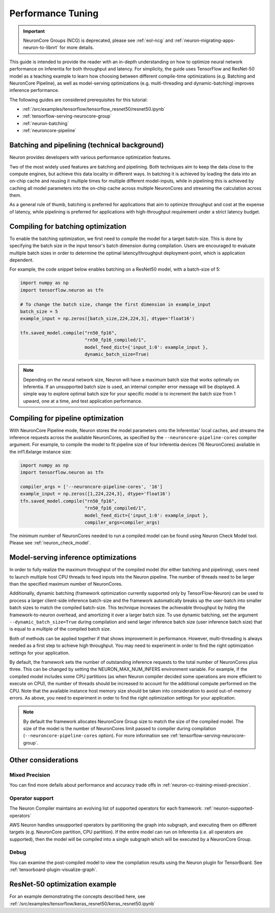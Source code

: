 .. _appnote-performance-tuning:

Performance Tuning
==================

.. important ::
  NeuronCore Groups (NCG) is deprecated, please see :ref:`eol-ncg` and :ref:`neuron-migrating-apps-neuron-to-libnrt` for more details.

This guide is intended to provide the reader with an in-depth
understanding on how to optimize neural network performance on
Inferentia for both throughput and latency. For simplicity, the guide
uses TensorFlow and ResNet-50 model as a teaching example to learn how
choosing between different compile-time optimizations (e.g. Batching and
NeuronCore Pipeline), as well as model-serving optimizations (e.g.
multi-threading and dynamic-batching) improves inference performance.

The following guides are considered prerequisites for this tutorial:

-  :ref:`/src/examples/tensorflow/tensorflow_resnet50/resnet50.ipynb`
-  :ref:`tensorflow-serving-neurocore-group`
-  :ref:`neuron-batching`
-  :ref:`neuroncore-pipeline`

Batching and pipelining (technical background)
----------------------------------------------

Neuron provides developers with various performance optimization features.

Two of the most widely used features are batching and pipelining. Both
techniques aim to keep the data close to the compute engines, but achieve
this data locality in different ways. In batching it is achieved by loading
the data into an on-chip cache and reusing it multiple times for multiple
different model-inputs, while in pipelining this is achieved by caching all
model parameters into the on-chip cache across multiple NeuronCores and
streaming the calculation across them.

As a general rule of thumb, batching is preferred for applications that
aim to optimize throughput and cost at the expense of latency, while
pipelining is preferred for applications with high-throughput
requirement under a strict latency budget.

Compiling for batching optimization
-----------------------------------

To enable the batching optimization, we first need to compile the model
for a target batch-size. This is done by specifying the batch size in
the input tensor's batch dimension during compilation. Users are
encouraged to evaluate multiple batch sizes in order to determine the
optimal latency/throughput deployment-point, which is application
dependent.

For example, the code snippet below enables batching on a ResNet50
model, with a batch-size of 5:

.. code:: python

   import numpy as np
   import tensorflow.neuron as tfn

   # To change the batch size, change the first dimension in example_input
   batch_size = 5
   example_input = np.zeros([batch_size,224,224,3], dtype='float16')

   tfn.saved_model.compile("rn50_fp16",
                           "rn50_fp16_compiled/1",
                           model_feed_dict={'input_1:0': example_input },
                           dynamic_batch_size=True)

.. note::

   Depending on the neural network size, Neuron will have a maximum
   batch size that works optimally on Inferentia. If
   an unsupported batch size is used, an internal compiler error message
   will be displayed.
   A simple way to explore optimal batch size for your specific model is to
   increment the batch size from 1 upward, one at a time, and test
   application performance.

Compiling for pipeline optimization
-----------------------------------

With NeuronCore Pipeline mode, Neuron stores the model parameters onto
the Inferentias' local caches, and streams the inference requests across
the available NeuronCores, as specified by the
``--neuroncore-pipeline-cores`` compiler argument. For example, to
compile the model to fit pipeline size of four Inferentia devices (16
NeuronCores) avaliable in the inf1.6xlarge instance size:

.. code:: python

   import numpy as np
   import tensorflow.neuron as tfn

   compiler_args = ['--neuroncore-pipeline-cores', '16']
   example_input = np.zeros([1,224,224,3], dtype='float16')
   tfn.saved_model.compile("rn50_fp16",
                           "rn50_fp16_compiled/1",
                           model_feed_dict={'input_1:0': example_input },
                           compiler_args=compiler_args)

The minimum number of NeuronCores needed to run a compiled model can be
found using Neuron Check Model tool. Please see :ref:`neuron_check_model`.

Model-serving inference optimizations
-------------------------------------

In order to fully realize the maximum throughput of the compiled model
(for either batching and pipelining), users need to launch multiple host
CPU threads to feed inputs into the Neuron pipeline. The number of
threads need to be larger than the specified maximum number of
NeuronCores.

Additionally, dynamic batching (framework optimization currently
supported only by TensorFlow-Neuron) can be used to process a larger
client-side inference batch-size and the framework automatically breaks
up the user-batch into smaller batch sizes to match the compiled
batch-size. This technique increases the achievable throughput by hiding
the framework-to-neuron overhead, and amortizing it over a larger batch
size. To use dynamic batching, set the argument
``--dynamic_batch_size=True`` during compilation and send larger
inference batch size (user inference batch size) that is equal to a
multiple of the compiled batch size.

Both of methods can be applied together if that shows improvement in
performance. However, multi-threading is always needed as a first step
to achieve high throughput. You may need to experiment in order to find
the right optimization settings for your application.

By default, the framework sets the number of outstanding inference
requests to the total number of NeuronCores plus three. This can be
changed by setting the NEURON_MAX_NUM_INFERS environment variable. For
example, if the compiled model includes some CPU partitions (as when
Neuron compiler decided some operations are more efficient to execute on
CPU), the number of threads should be increased to account for the
additional compute performed on the CPU. Note that the available
instance host memory size should be taken into consideration to avoid
out-of-memory errors. As above, you need to experiment in order to find
the right optimization settings for your application.

.. note::

   By default the framework allocates NeuronCore Group size to
   match the size of the compiled model. The size of the model is the
   number of NeuronCores limit passed to compiler during compilation
   (``--neuroncore-pipeline-cores`` option). For more information see
   :ref:`tensorflow-serving-neurocore-group`.

Other considerations
--------------------

Mixed Precision
~~~~~~~~~~~~~~~

You can find more defails about performance and accuracy trade offs
in :ref:`neuron-cc-training-mixed-precision`.


Operator support
~~~~~~~~~~~~~~~~

The Neuron Compiler maintains an evolving list of supported operators
for each framework: :ref:`neuron-supported-operators`

AWS Neuron handles unsupported operators by partitioning the graph into
subgraph, and executing them on different targets (e.g. NeuronCore
partition, CPU partition). If the entire model can run on Inferentia
(i.e. all operators are supported), then the model will be compiled into
a single subgraph which will be executed by a NeuronCore Group.

Debug
~~~~~

You can examine the post-compiled model to view the compilation results
using the Neuron plugin for TensorBoard.
See :ref:`tensorboard-plugin-visualize-graph`.

ResNet-50 optimization example
------------------------------

For an example demonstrating the concepts described here, see
:ref:`/src/examples/tensorflow/keras_resnet50/keras_resnet50.ipynb`
